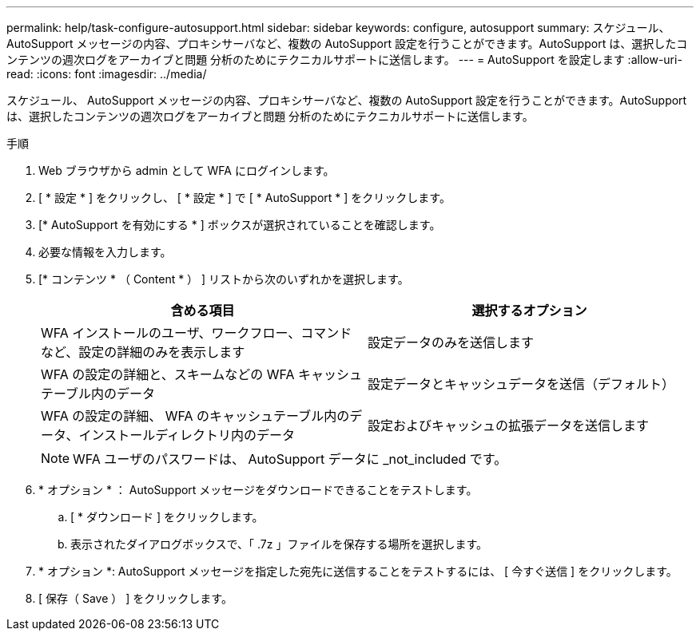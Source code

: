 ---
permalink: help/task-configure-autosupport.html 
sidebar: sidebar 
keywords: configure, autosupport 
summary: スケジュール、 AutoSupport メッセージの内容、プロキシサーバなど、複数の AutoSupport 設定を行うことができます。AutoSupport は、選択したコンテンツの週次ログをアーカイブと問題 分析のためにテクニカルサポートに送信します。 
---
= AutoSupport を設定します
:allow-uri-read: 
:icons: font
:imagesdir: ../media/


[role="lead"]
スケジュール、 AutoSupport メッセージの内容、プロキシサーバなど、複数の AutoSupport 設定を行うことができます。AutoSupport は、選択したコンテンツの週次ログをアーカイブと問題 分析のためにテクニカルサポートに送信します。

.手順
. Web ブラウザから admin として WFA にログインします。
. [ * 設定 * ] をクリックし、 [ * 設定 * ] で [ * AutoSupport * ] をクリックします。
. [* AutoSupport を有効にする * ] ボックスが選択されていることを確認します。
. 必要な情報を入力します。
. [* コンテンツ * （ Content * ） ] リストから次のいずれかを選択します。
+
[cols="2*"]
|===
| 含める項目 | 選択するオプション 


 a| 
WFA インストールのユーザ、ワークフロー、コマンドなど、設定の詳細のみを表示します
 a| 
設定データのみを送信します



 a| 
WFA の設定の詳細と、スキームなどの WFA キャッシュテーブル内のデータ
 a| 
設定データとキャッシュデータを送信（デフォルト）



 a| 
WFA の設定の詳細、 WFA のキャッシュテーブル内のデータ、インストールディレクトリ内のデータ
 a| 
設定およびキャッシュの拡張データを送信します

|===
+

NOTE: WFA ユーザのパスワードは、 AutoSupport データに _not_included です。

. * オプション * ： AutoSupport メッセージをダウンロードできることをテストします。
+
.. [ * ダウンロード ] をクリックします。
.. 表示されたダイアログボックスで、「 .7z 」ファイルを保存する場所を選択します。


. * オプション *: AutoSupport メッセージを指定した宛先に送信することをテストするには、 [ 今すぐ送信 ] をクリックします。
. [ 保存（ Save ） ] をクリックします。

